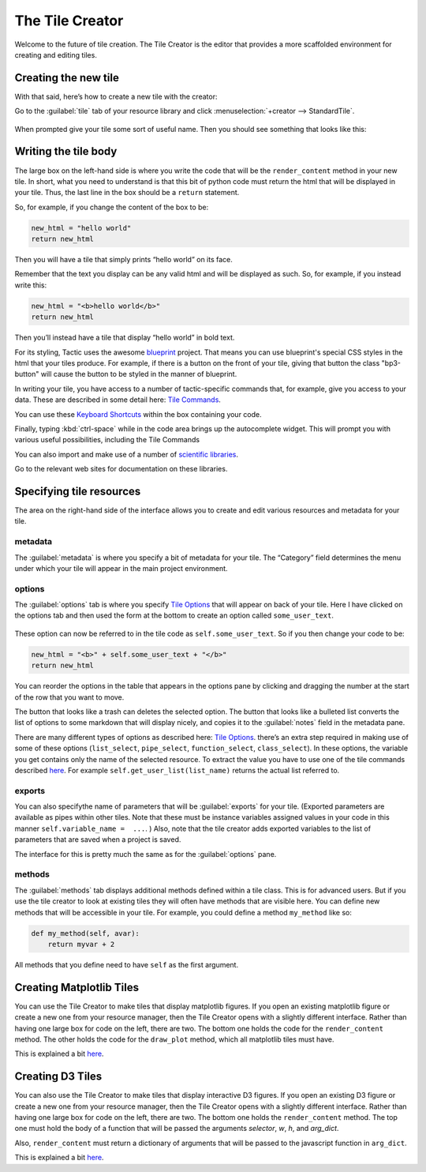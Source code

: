 The Tile Creator
================

Welcome to the future of tile creation.
The Tile Creator is the editor that provides a more scaffolded
environment for creating and editing tiles.

Creating the new tile
---------------------

With that said, here’s how to create a new tile with the creator:

Go to the :guilabel:`tile` tab of your resource library and click :menuselection:`+creator --> StandardTile`.

.. figure:: images/bpcreate_in_creator.png

When prompted give your tile some sort of useful name. Then you should
see something that looks like this:

.. figure:: images/bpstarting_creator_view.png

Writing the tile body
---------------------

The large box on the left-hand side is where you write the code that
will be the ``render_content`` method in your new tile. In short, what
you need to understand is that this bit of python code must return the
html that will be displayed in your tile. Thus, the last line in the box
should be a ``return`` statement.

So, for example, if you change the content of the box to be:

.. code:: python

    new_html = "hello world"
    return new_html

Then you will have a tile that simply prints “hello world” on its face.

Remember that the text you display can be any valid html and will be
displayed as such. So, for example, if you instead write this:

.. code:: python

    new_html = "<b>hello world</b>"
    return new_html

Then you’ll instead have a tile that display “hello world” in bold text.

For its styling, Tactic uses the awesome `blueprint <https://blueprintjs.com/docs/>`__ project.
That means you can use blueprint's special CSS styles in the html that your tiles produce. For example,
if there is a button on the front of your tile, giving that button the class "bp3-button" will cause
the button to be styled in the manner of blueprint.

In writing your tile, you have access to a number of tactic-specific
commands that, for example, give you access to your data. These are
described in some detail here: `Tile Commands <Tile-Commands.html>`__.

You can use these `Keyboard Shortcuts <Module-Viewer-Keyboard-Shortcuts.html>`__ within the box
containing your code.

Finally, typing :kbd:`ctrl-space` while in the code area brings up the
autocomplete widget. This will prompt you with various useful
possibilities, including the Tile Commands

You can also import and make use of a number of `scientific libraries <Tile-commands.html#scientific-libraries>`__.

Go to the relevant web sites for documentation on these libraries.

Specifying tile resources
-------------------------

The area on the right-hand side of the interface allows you to create
and edit various resources and metadata for your tile.

.. figure:: images/bpmetadata_pane.png

metadata
~~~~~~~~

The :guilabel:`metadata` is where you specify a bit of metadata for your tile.
The “Category” field determines the menu under which your tile will
appear in the main project environment.

options
~~~~~~~

The :guilabel:`options` tab is where you specify `Tile
Options <Tile-Structure.html#options>`__ that will appear on back of your
tile. Here I have clicked on the options tab and then used the form at
the bottom to create an option called ``some_user_text``.

.. figure:: images/bpcreator_options.png

These option can now be referred to in the tile code as
``self.some_user_text``. So if you then change your code to be:

.. code:: python

    new_html = "<b>" + self.some_user_text + "</b>"
    return new_html

You can reorder the options in the table that appears in the options pane
by clicking and dragging the number at the start of the row that you want to move.

The button that looks like a trash can deletes the selected option. The button
that looks like a bulleted list converts the list of options to some markdown
that will display nicely, and copies it to the :guilabel:`notes` field in the metadata pane.

There are many different types of options as described here: `Tile
Options <Tile-Structure.html#options>`__. there’s an extra step required in
making use of some of these options (``list_select``, ``pipe_select``,
``function_select``, ``class_select``). In these options, the variable
you get contains only the name of the selected resource. To extract the
value you have to use one of the tile commands described
`here <Tile-Commands.html#other>`__. For example
``self.get_user_list(list_name)`` returns the actual list referred to.

exports
~~~~~~~

You can also specifythe name of parameters that will be :guilabel:`exports` for
your tile. (Exported parameters are available as pipes within other tiles.
Note that these must be instance variables assigned values in your code
in this manner ``self.variable_name =  ...``. ) Also, note that the tile creator
adds exported variables to the list of parameters that are saved when a project is saved.

The interface for this is pretty much the same as for the :guilabel:`options` pane.

methods
~~~~~~~

The :guilabel:`methods` tab displays additional methods defined within a tile
class. This is for advanced users. But if you use the tile creator to
look at existing tiles they will often have methods that are visible
here. You can define new methods that will be accessible in your tile.
For example, you could define a method ``my_method`` like so:

.. code:: python

    def my_method(self, avar):
        return myvar + 2

All methods that you define need to have ``self`` as the first argument.

Creating Matplotlib Tiles
-------------------------

You can use the Tile Creator to make tiles that display matplotlib
figures. If you open an existing matplotlib figure or create a new one
from your resource manager, then the Tile Creator opens with a slightly
different interface. Rather than having one large box for code on the
left, there are two. The bottom one holds the code for the
``render_content`` method. The other holds the code for the
``draw_plot`` method, which all matplotlib tiles must have.

This is explained a bit `here <Matplotlib-Tiles.html>`__.

Creating D3 Tiles
-----------------

You can also use the Tile Creator to make tiles that display interactive
D3 figures. If you open an existing D3 figure or create a new one from
your resource manager, then the Tile Creator opens with a slightly
different interface. Rather than having one large box for code on the
left, there are two. The bottom one holds the ``render_content`` method.
The top one must hold the body of a function that will be passed the
arguments `selector`, `w`, `h`, and `arg_dict`.

Also, ``render_content`` must return a dictionary of arguments that will
be passed to the javascript function in ``arg_dict``.

This is explained a bit `here <D3-Tiles.html>`__.

